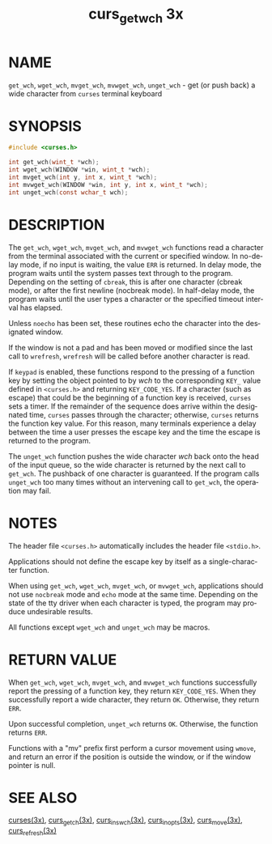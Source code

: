#+TITLE: curs_get_wch 3x
#+AUTHOR:
#+LANGUAGE: en
#+STARTUP: showall

* NAME

  =get_wch=, =wget_wch=, =mvget_wch=, =mvwget_wch=, =unget_wch= - get
  (or push back) a wide character from =curses= terminal keyboard

* SYNOPSIS

  #+BEGIN_SRC c
    #include <curses.h>

    int get_wch(wint_t *wch);
    int wget_wch(WINDOW *win, wint_t *wch);
    int mvget_wch(int y, int x, wint_t *wch);
    int mvwget_wch(WINDOW *win, int y, int x, wint_t *wch);
    int unget_wch(const wchar_t wch);
  #+END_SRC

* DESCRIPTION

  The =get_wch=, =wget_wch=, =mvget_wch=, and =mvwget_wch= functions
  read a character from the terminal associated with the current or
  specified window.  In no-delay mode, if no input is waiting, the
  value =ERR= is returned.  In delay mode, the program waits until the
  system passes text through to the program.  Depending on the setting
  of =cbreak=, this is after one character (cbreak mode), or after the
  first newline (nocbreak mode).  In half-delay mode, the program
  waits until the user types a character or the specified timeout
  interval has elapsed.

  Unless =noecho= has been set, these routines echo the character into
  the designated window.

  If the window is not a pad and has been moved or modified since the
  last call to =wrefresh=, =wrefresh= will be called before another
  character is read.

  If =keypad= is enabled, these functions respond to the pressing of a
  function key by setting the object pointed to by /wch/ to the
  corresponding =KEY_= value defined in =<curses.h>= and returning
  =KEY_CODE_YES=.  If a character (such as escape) that could be the
  beginning of a function key is received, =curses= sets a timer.  If
  the remainder of the sequence does arrive within the designated
  time, =curses= passes through the character; otherwise, =curses=
  returns the function key value.  For this reason, many terminals
  experience a delay between the time a user presses the escape key
  and the time the escape is returned to the program.

  The =unget_wch= function pushes the wide character /wch/ back onto
  the head of the input queue, so the wide character is returned by
  the next call to =get_wch=.  The pushback of one character is
  guaranteed.  If the program calls =unget_wch= too many times without
  an intervening call to =get_wch=, the operation may fail.

* NOTES

  The header file =<curses.h>= automatically includes the header file
  =<stdio.h>=.

  Applications should not define the escape key by itself as a
  single-character function.

  When using =get_wch=, =wget_wch=, =mvget_wch=, or =mvwget_wch=,
  applications should not use =nocbreak= mode and =echo= mode at the
  same time.  Depending on the state of the tty driver when each
  character is typed, the program may produce undesirable results.

  All functions except =wget_wch= and =unget_wch= may be macros.

* RETURN VALUE

  When =get_wch=, =wget_wch=, =mvget_wch=, and =mvwget_wch= functions
  successfully report the pressing of a function key, they return
  =KEY_CODE_YES=.  When they successfully report a wide character,
  they return =OK=.  Otherwise, they return =ERR=.

  Upon successful completion, =unget_wch= returns =OK=.  Otherwise,
  the function returns =ERR=.

  Functions with a "mv" prefix first perform a cursor movement using
  =wmove=, and return an error if the position is outside the window,
  or if the window pointer is null.

* SEE ALSO

  [[file:ncurses.3x.org][curses(3x)]], [[file:curs_getch.3x.org][curs_getch(3x)]], [[file:curs_ins_wch.3x.org][curs_ins_wch(3x)]], [[file:curs_inopts.3x.org][curs_inopts(3x)]],
  [[file:curs_move.3x.org][curs_move(3x)]], [[file:curs_refresh.3x.org][curs_refresh(3x)]]
